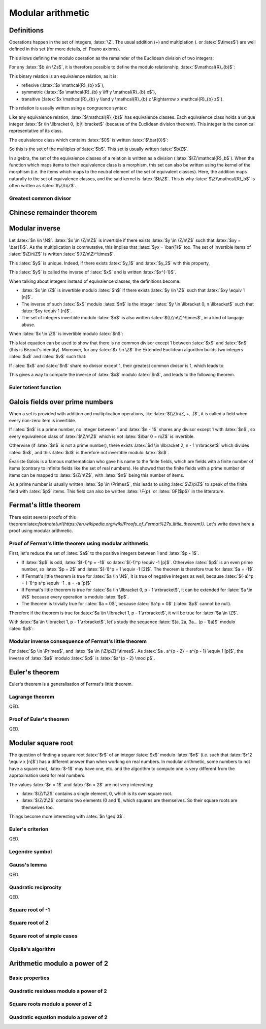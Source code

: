 Modular arithmetic
==================

.. role:: latex(raw)
     :format: latex

Definitions
-----------

Operations happen in the set of integers, :latex:`\Z`.
The usual addition (+) and multiplation (. or :latex:`$\times$`) are well defined in this set (for more details, cf. Peano axioms).

.. raw:: latex

    \begin{theorem}[Euclidean division]
      \begin{equation}
        \forall a \in \Z, \forall b \in \Zs, \exists! (q, r) \in \Z^2, \\
        \left\{
          \begin{array}{c}
            0 \leq r < |b| \\
            a = bq + r
          \end{array}
        \right.
      \end{equation}
      $q$ is the quotient of the division of $a$ by $b$ and $r$ the remainder.
    \end{theorem}

This allows defining the modulo operation as the remainder of the Euclidean division of two integers:

.. raw:: latex

    \begin{equation}
        a \mod b := r
    \end{equation}

For any :latex:`$b \in \Zs$`, it is therefore possible to define the modulo relationship, :latex:`$\mathcal{R}_{b}$`:

.. raw:: latex

    \begin{equation}
      \forall (x, y) \in \Z^2, x \mathcal{R}_{b} y \iff (x - y) \mod b = 0
    \end{equation}

This binary relation is an equivalence relation, as it is:

* reflexive (:latex:`$x \mathcal{R}_{b} x$`),
* symmetric (:latex:`$x \mathcal{R}_{b} y \iff y \mathcal{R}_{b} x$`),
* transitive (:latex:`$x \mathcal{R}_{b} y \land y \mathcal{R}_{b} z \Rightarrow x \mathcal{R}_{b} z$`).

This relation is usually written using a congruence syntax:

.. raw:: latex

    \begin{equation}
      x \mathcal{R}_{b} y \iff x \equiv y [b]
    \end{equation}

Like any equivalence relation, :latex:`$\mathcal{R}_{b}$` has equivalence classes.
Each equivalence class holds a unique integer :latex:`$r \in \llbracket 0, |b|\llbracket$` (because of the Euclidean division theorem).
This integer is the canonical representative of its class.

The equivalence class which contains :latex:`$0$` is written :latex:`$\bar{0}$`:

.. raw:: latex

    \begin{equation}
      \forall x \in \Z, x \in \bar{0} \iff x \mod b = 0
    \end{equation}

So this is the set of the multiples of :latex:`$b$`.
This set is usually written :latex:`$b\Z$`.

In algebra, the set of the equivalence classes of a relation is written as a division (:latex:`$\Z/\mathcal{R}_b$`).
When the function which maps items to their equivalence class is a morphism, this set can also be written using the kernel of the morphism (i.e. the items which maps to the neutral element of the set of equivalent classes).
Here, the addition maps naturally to the set of equivalence classes, and the said kernel is :latex:`$b\Z$`.
This is why :latex:`$\Z/\mathcal{R}_b$` is often written as :latex:`$\Z/b\Z$`.

Greatest common divisor
~~~~~~~~~~~~~~~~~~~~~~~

.. raw:: latex

    \begin{definition}[Greatest common divisor]
      The greatest common divisor between two integers $a$ and $b$ which are not both zero is the greatest positive integer which divides both $a$ and $b$.
      It is written $\gcd(a, b)$.
    \end{definition}

    \begin{theorem}[Bézout's identity]
      For two integers $a$ and $b$ which are not both zero,
      \begin{displaymath}
        \exists x, y \in \Z, ax + by = \gcd(a, b)
      \end{displaymath}
    \end{theorem}

    The extended Euclidean algorithm is an algorithm which produces such $x$ and $y$.

    \begin{theorem}[Euclid's lemma]
      If $p$ is a prime number and $a$ and $b$ two integers,
      \begin{displaymath}
        p | ab \Leftrightarrow p | a \lor p | b
      \end{displaymath}
    \end{theorem}
    \begin{theorem}[Generalization of Euclid's lemma]
      If $n$, $a$ and $b$ are integers,
      \begin{displaymath}
        \gcd(n, a) = 1 \land n | ab \Rightarrow n | b
      \end{displaymath}
    \end{theorem}


Chinese remainder theorem
-------------------------

.. raw:: latex

    \begin{theorem}[Chinese remainder theorem]
      Let $(n_1, n_2..., n_k) \in \Ns^k$ be $k$ pairwise coprime numbers (i.e. $i \ne j \Rightarrow \gcd(n_i, n_j) = 1$) and $N$ the product of these numbers.
      Let $(\bar{a_1}..., \bar{a_k}) \in \Z/n_1\Z \times ... \times \Z/n_k\Z$.
      There is only one $x \in \llbracket 0, N - 1\rrbracket$ such that:
      \begin{equation}
        \forall i \in \llbracket 1, k\rrbracket, x \equiv a_i [n_i]
      \end{equation}
    \end{theorem}

    Proof of uniqueness: if $x$ and $y$ verify the equation, $(x - y)$ is a multiple of every $n_i$.
    As these numbers are pairwise coprime, $(x-y)$ is a multiple of their product, $N$, so $x = y$.

    Proof of existence:

    As $n_1$ and $n_2$ are coprime, Bézout's identity (and the Extended Euclidean algorithm) gives two integers $u_1$ and $u_2$ such that:
    \begin{equation}
      u_1 n_1 + u_2 n_2 = 1
    \end{equation}

    Let $x_{12} = a_1 u_2 n_2 + a_2 u_1 n_1$.
    \begin{eqnarray}
      x_{12} = a_1 (1 - u_1 n_1) + a_2 u_1 n_1 \equiv a_1 [n_1] \\
      x_{12} = a_1 u_2 n_2 + a_2 (1 - u_2 n_2) \equiv a_2 [n_2]
    \end{eqnarray}

    If $k = 2$, this ends the proof. Otherwise, it is possible to replace $(n_1, a_1)$ and $(n_2, a_2)$ with $(n_1 n_2, x_{12})$, decrease $k$ by 1 and iterate until $k$ equals 2.

    \begin{theorem}[Mapping of the Chinese remainder theorem]
      \label{theorem-mapping-of-chinese-remainder}
      Let $(n_1, n_2..., n_k) \in \Ns^k$ be $k$ pairwise coprime numbers and $N$ the product of these numbers.
      The following function exists and is an isomorphism for the addition and the multiplication:
      \begin{equation}
        \begin{array}{rcl}
          \Z/N\Z &\rightarrow& \Z/n_1\Z \times \Z/n_2\Z \times ... \times \Z/n_k\Z \\
          \bar{x} &\mapsto& \left(\overline{x \mod n_1}, \overline{x \mod n_2}..., \overline{x \mod n_k}\right)
        \end{array}
      \end{equation}
    \end{theorem}


Modular inverse
---------------

Let :latex:`$n \in \N$`.
:latex:`$x \in \Z/n\Z$` is invertible if there exists :latex:`$y \in \Z/n\Z$` such that :latex:`$xy = \bar{1}$`.
As the multiplication is commutative, this implies that :latex:`$yx = \bar{1}$` too.
The set of invertible items of :latex:`$\Z/n\Z$` is written :latex:`$(\Z/n\Z)^\times$`.

This :latex:`$y$` is unique. Indeed, if there exists :latex:`$y_1$` and :latex:`$y_2$` with this property,

.. raw:: latex

    \begin{equation}
      y_1 = y_1 . 1 = y_1 x y_2 = 1 . y_2 = y_2
    \end{equation}

This :latex:`$y$` is called the inverse of :latex:`$x$` and is written :latex:`$x^{-1}$`.

When talking about integers instead of equivalence classes, the definitions become:

* :latex:`$x \in \Z$` is invertible modulo :latex:`$n$` if there exists :latex:`$y \in \Z$` such that :latex:`$xy \equiv 1 [n]$`.
* The inverse of such :latex:`$x$` modulo :latex:`$n$` is the integer :latex:`$y \in \llbracket 0, n \llbracket$` such that :latex:`$xy \equiv 1 [n]$`.
* The set of integers invertible modulo :latex:`$n$` is also written :latex:`$(\Z/n\Z)^\times$`, in a kind of langage abuse.

When :latex:`$x \in \Z$` is invertible modulo :latex:`$n$`:

.. raw:: latex

    \begin{eqnarray}
      \exists (y, q) \in \Z^2, xy = qn + 1 \\
      \exists (u, v) \in \Z^2, ux + vn = 1
    \end{eqnarray}

This last equation can be used to show that there is no common divisor except 1 between :latex:`$x$` and :latex:`$n$` (this is Bézout's identity).
Moreover, for any :latex:`$x \in \Z$` the Extended Euclidean algorithm builds two integers :latex:`$u$` and :latex:`$v$` such that:

.. raw:: latex

    \begin{equation}
      ux + vn = \gcd(x, n)
    \end{equation}

If :latex:`$x$` and :latex:`$n$` share no divisor except 1, their greatest common divisor is 1, which leads to:

.. raw:: latex

    \begin{eqnarray}
      ux + vn = 1 \\
      ux \equiv 1 [n]
    \end{eqnarray}

This gives a way to compute the inverse of :latex:`$x$` modulo :latex:`$n$`, and leads to the following theorem.

.. raw:: latex

    \begin{theorem}[Modular inverse]
      \label{theorem-modular-inverse}
      \begin{equation}
        \forall n \in \N,
        \forall x \in \Z,
        x \in (\Z/n\Z)^\times \iff \gcd(x, n) = 1
      \end{equation}
    \end{theorem}

Euler totient function
~~~~~~~~~~~~~~~~~~~~~~

.. raw:: latex

    \begin{definition}[Euler totient function]
      For $n \in \Ns$, the Euler totient function of $n$, $\phi(n)$, is the number of integers in $\llbracket 1, n \llbracket$ which are relatively prime to $n$:
      \begin{equation}
        \begin{array}{rcl}
          \phi : \Ns &\rightarrow& \Ns \\
          n &\mapsto& \left|\left\{x \in \llbracket 1, n \llbracket, \gcd(x, n) = 1 \right\}\right|
        \end{array}
      \end{equation}
    \end{definition}

    Using theorem \ref{theorem-modular-inverse}, it is straightforward to link this function with the set of inverses modulo $n$.

    \begin{theorem}[Alternative definition of Euler totient function]
      \begin{equation}
        \forall n \in \Ns, \phi(n) = \left| (\Z/n\Z)^\times \right|
      \end{equation}
    \end{theorem}

    Here are some properties of this function:

    \begin{equation}
      \phi(1) = 1
    \end{equation}

    If $p$ is a prime number, every integer between 1 and $p-1$ is relatively prime to $p$, so:
    \begin{equation}
      \forall p \in \Primes, \phi(p) = p - 1
    \end{equation}

    Moreover for $k \geq 2$, if $x \in \Ns$ is not relatively prime to $p^k$, $\gcd(x, p^k) \neq 1$ and a divisor of $p^k$ divides $x$.
    As every divisor of $p^k$ is a multiple of $p$, $x$ is also a multiple.
    Reciprocally every multiple of $p$ cannot be relatively prime to $p^k$.
    So the number of integers between 1 and $p^k - 1$ which are relatively prime to $p^k$ is:
    \begin{equation}
      \forall p \in \Primes, \forall k \in \Ns, \phi(p^k) = p^k - p^{k-1} = p^{k-1}(p - 1) = p^k\left(1 - \frac{1}{p}\right)
    \end{equation}

    If $m$ and $n$ are relatively primes one to each other, the Chinese remainder theorem (theorem \ref{theorem-mapping-of-chinese-remainder}) helps defining an isomorphism between $\Z/mn\Z$ and $\Z/m\Z \times \Z/n\Z$ relativelity to the multiplication.
    This morphism can be restricted to an isomorphism between $(\Z/mn\Z)^\times$ and $(\Z/m\Z)^\times \times (\Z/n\Z)^\times$.
    The existence of this isomorphism leads to the following proposition:
    \begin{equation}
      \forall m, n \in \Ns^2, \gcd(m, n) = 1 \Rightarrow \phi(mn) = \phi(m)\phi(n)
    \end{equation}


Galois fields over prime numbers
--------------------------------

When a set is provided with addition and multiplication operations, like :latex:`$(\Z/n\Z, +, .)$`, it is called a field when every non-zero item is invertible.

If :latex:`$n$` is a prime number, no integer between 1 and :latex:`$n - 1$` shares any divisor except 1 with :latex:`$n$`, so every equivalence class of :latex:`$\Z/n\Z$` which is not :latex:`$\bar 0 = n\Z$` is invertible.

Otherwise (if :latex:`$n$` is not a prime number), there exists :latex:`$d \in \llbracket 2, n - 1 \rrbracket$` which divides :latex:`$n$`, and this :latex:`$d$` is therefore not invertible modulo :latex:`$n$`.

.. raw:: latex

    \begin{theorem}[Finite fields $\Z/n\Z$]
      For $n \in \N$, $(\Z/n\Z, +, .)$ is a finite field if and only if $n$ is a prime number.
    \end{theorem}


Évariste Galois is a famous mathematician who gave his name to the finite fields, which are fields with a finite number of items (contrary to infinite fields like the set of real numbers).
He showed that the finite fields with a prime number of items can be mapped to :latex:`$\Z/n\Z$`, with :latex:`$n$` being this number of items.

As a prime number is usually written :latex:`$p \in \Primes$`, this leads to using :latex:`$\Z/p\Z$` to speak of the finite field with :latex:`$p$` items.
This field can also be written :latex:`\F{p}` or :latex:`GF($p$)` in the litterature.


Fermat's little theorem
-----------------------

.. raw:: latex

    \begin{theorem}[Fermat's little theorem]
      With $p$ a prime number,
      \begin{equation}
        \forall a \in \Z, a^p \equiv a [p]
      \end{equation}
    \end{theorem}

There exist several proofs of this theorem:latex:`\footnote{\url{https://en.wikipedia.org/wiki/Proofs_of_Fermat\%27s_little_theorem}}`.
Let's write down here a proof using modular arithmetic.

Proof of Fermat's little theorem using modular arithmetic
~~~~~~~~~~~~~~~~~~~~~~~~~~~~~~~~~~~~~~~~~~~~~~~~~~~~~~~~~

First, let's reduce the set of :latex:`$a$` to the positive integers between 1 and :latex:`$p - 1$`.

* If :latex:`$p$` is odd, :latex:`$(-1)^p = -1$` so :latex:`$(-1)^p \equiv -1 [p]$`. Otherwise :latex:`$p$` is an even prime number, so :latex:`$p = 2$` and :latex:`$(-1)^p = 1 \equiv -1 [2]$`. The theorem is therefore true for :latex:`$a = -1$`.
* If Fermat's little theorem is true for :latex:`$a \in \N$`, it is true of negative integers as well, because :latex:`$(-a)^p = (-1)^p a^p \equiv -1 . a = -a [p]$`
* If Fermat's little theorem is true for :latex:`$a \in \llbracket 0, p - 1 \rrbracket$`, it can be extended for :latex:`$a \in \N$` because every operation is modulo :latex:`$p$`.
* The theorem is trivially true for :latex:`$a = 0$`, because :latex:`$a^p = 0$` (:latex:`$p$` cannot be null).

Therefore if the theorem is true for :latex:`$a \in \llbracket 1, p - 1 \rrbracket$`, it will be true for :latex:`$a \in \Z$`.

With :latex:`$a \in \llbracket 1, p - 1 \rrbracket$`, let's study the sequence :latex:`$(a, 2a, 3a... (p - 1)a)$` modulo :latex:`$p$`:

.. raw:: latex

    \begin{equation}
      \forall i \in \N, u_i := i a \mod p
    \end{equation}

    As $a$ is invertible modulo $p$,

    \begin{equation}
      \forall i \in \N, u_i = 0 \iff ia = 0 \mod p \iff i = 0 \mod p \\
    \end{equation}
    \begin{equation}
      \forall i \in \llbracket 1, p - 1 \rrbracket, u_i \ne 0
    \end{equation}

    Moreover, for $(i, j) \in \N^2$ such that $1 \leq i < j \leq p - 1$,

    \begin{equation}
      u_j - u_i = ja - ia = (j - i)a \equiv u_{j-i} [p]
    \end{equation}

    If $u_j = u_i$, $u_{j-i} \equiv 0 [p]$ so $u_{j-i} = 0$ because $u_{j-i} \in \llbracket 0, p \llbracket$.
    This is incompatible with $1 \leq j - i \leq p - 1$.

    Therefore $u_j \neq u_i$.

    This shows that every item in the sequence $(u_1, u_2..., u_{p-1})$ is unique and in $\llbracket 1, p - 1 \rrbracket$.
    So the products of all the items of the sequence is equals to the product of all integers between 1 and $p - 1$:

    \begin{eqnarray}
      \prod_{i=1}^{p-1} u_i &=& \prod_{i=1}^{p-1} i \\
      \prod_{i=1}^{p-1} ((ia) \mod p) &=& \prod_{i=1}^{p-1} i \\
      \prod_{i=1}^{p-1} ((ia) \mod p) &\equiv& \prod_{i=1}^{p-1} i [p] \\
      \left(\prod_{i=1}^{p-1} i\right)\left(\prod_{i=1}^{p-1} a\right) &\equiv& \prod_{i=1}^{p-1} i [p]
    \end{eqnarray}

    As every integer from 1 to $p - 1$ is invertible,

    \begin{eqnarray}
      a^{p - 1} &\equiv& 1 [p] \\
      a^p &\equiv& a [p]
    \end{eqnarray}

Modular inverse consequence of Fermat's little theorem
~~~~~~~~~~~~~~~~~~~~~~~~~~~~~~~~~~~~~~~~~~~~~~~~~~~~~~

For :latex:`$p \in \Primes$`, and :latex:`$a \in (\Z/p\Z)^\times$`.
As :latex:`$a . a^{p - 2} = a^{p - 1} \equiv 1 [p]$`, the inverse of :latex:`$a$` modulo :latex:`$p$` is :latex:`$a^{p - 2} \mod p$`.

Euler's theorem
---------------

Euler's theorem is a generalisation of Fermat's little theorem.

.. raw:: latex

    \begin{theorem}[Euler's theorem]
      \begin{equation}
        \forall n \in \Ns, \forall a \in \Z, \gcd(a, n) = 1 \Rightarrow a^{\phi(n)} \equiv 1 [n]
      \end{equation}
    \end{theorem}

    This theorem can be proven using Lagrange theorem on the group $\left((\Z/n\Z)^\times, \times\right)$.

Lagrange theorem
~~~~~~~~~~~~~~~~

.. raw:: latex

    \begin{theorem}[Lagrange theorem]
      For any finite group $G$, the number of elements (i.e. the order) of every subgroup $H$ of $G$ divides the number of elements of $G$.
    \end{theorem}

    Proof of Lagrange theorem:

    Let $H$ be a subgroup of $G$.
    Let $\mathcal{R}_H$ be the relation defined by:
    \begin{eqnarray}
      \forall (x, y) \in G^2, x \mathcal{R}_H y &\iff& \exists h \in H, x = yh \\
      &\iff& y^{-1} x \in H
    \end{eqnarray}
    This defines an equivalence relation and its equivalence classes are the "cosets" of $H$.
    With $a \in G$,
    \begin{eqnarray}
      \forall x \in G, x \in \bar{a} &\iff& x \mathcal{R}_H a \\
      &\iff& \exists h \in H, x = ah \\
      &\iff& x \in aH
    \end{eqnarray}
    Hence the equivalence class of $a \in G$ is $aH$.

    With $(a, b) \in G^2$, the function $x \mapsto ba^{-1}x$ maps any element from $aH$ to $bH$, and $x \mapsto ab^{-1}x$ is its reciproqual.
    This is therefore a bijection between two finite sets (because $G$ is finite), so all equivalence classes share the same number of elements ($|aH| = |bH|$).
    The equivalence classes form a partition of $G$.
    With $[G:H]$ being the number of equivalence classes, this partition leads to:
    \begin{eqnarray}
      |G| = [G:H] |H| \\
      |H| \text{ divides } |G|
    \end{eqnarray}

QED.

Proof of Euler's theorem
~~~~~~~~~~~~~~~~~~~~~~~~

.. raw:: latex

    In order to prove Euler's theorem, let's apply it to $G = (\Z/n\Z)^\times$ and $H = {a^i, i \in \N}$ with $a \in \Z$ such that $\gcd(a, n) = 1$.
    $(H, \times)$ is a subgroup of $G$ ($H$ is the orbit of $a$) and is finite.
    Therefore there exists $(i, j) \in \N^2$ such that $i < j$ and $a^i \equiv a^j [n]$.
    As $a$ is invertible modulo $n$, $a^{j-i} \equiv 1 [n]$, with $j - i > 0$.
    This allows to define the order of $a$ in $(\Z/n\Z)^\times$:
    \begin{equation}
      \ord_n(a) := \min\left(i \in \Ns, a^i \equiv 1 [n]\right)
    \end{equation}

    Every number from $(1, a, a^2, a^3..., a^{\ord_n(a) - 1})$ is different modulo n, because if $a^i \equiv a^j [n]$ with $0 \leq i < j < \ord_n(a)$, $a^{j-i} \equiv 1 [n]$ with $j-i < \ord_n(a)$.
    Moreover $H = \{1, a, a^2, a^3..., a^{\ord_n(a) - 1}\}$ because it \emph{loops} at the order of $a$.
    Therefore:
    \begin{equation}
      |H| = \ord_n(a)
    \end{equation}
    \begin{equation}
      \ord_n(a) \text{ divides } |G| = |(\Z/n\Z)^\times| = \phi(n)
    \end{equation}
    Let $m \in \Z$ such that $\phi(n) = m . \ord_n(a)$.
    \begin{equation}
      a^{\phi(n)} = a^{m.\ord_n(a)} = \left(a^{\ord_n(a)}\right)^m \equiv 1^m = 1 [n]
    \end{equation}

QED.


Modular square root
-------------------

The question of finding a square root :latex:`$r$` of an integer :latex:`$x$` modulo :latex:`$n$` (i.e. such that :latex:`$r^2 \equiv x [n]$`) has a different answer than when working on real numbers.
In modular arithmetic, some numbers to not have a square root, :latex:`$-1$` may have one, etc. and the algorithm to compute one is very different from the approximation used for real numbers.

The values :latex:`$n = 1$` and :latex:`$n = 2$` are not very interesting:

* :latex:`$\Z/1\Z$` contains a single element, 0, which is its own square root.
* :latex:`$\Z/2\Z$` contains two elements (0 and 1), which squares are themselves. So their square roots are themselves too.

Things become more interesting with :latex:`$n \geq 3$`.

Euler's criterion
~~~~~~~~~~~~~~~~~

.. raw:: latex

    A number is a quadratic residue if it is the square of an integer.

    \begin{theorem}[Euler's criterion]
      With $p$ an odd prime number and $a \in \Z$ coprime to $p$ (i.e. $a \mod p \neq 0$),
      \begin{equation}
        a^\frac{p-1}{2} \equiv \left\{\begin{array}{rl}
          1 [p] & \text{if $a$ is a quadratic residue modulo $p$} \\
          -1 [p] & \text{if $a$ is not a quadratic residue modulo $p$}
        \end{array}\right.
      \end{equation}
    \end{theorem}

    Here is a proof.

    First, according to Fermat's little theorem,
    \begin{eqnarray}
      a^{p-1} &\equiv& 1 [p] \\
      \left(a^\frac{p-1}{2}\right)^2 &\equiv& 1 [p]
    \end{eqnarray}

    Therefore $a^\frac{p-1}{2}$ is a root of $X^2 - 1 = (X - 1)(X + 1)$ in the finitie field $\F{p}$, which leads to $a^\frac{p-1}{2} \equiv \pm 1 [p]$.
    (This comes from the fact that $xy = 0 \Rightarrow x = 0 \lor y = 0$ in a field because every non-null element is invertible.)

    By grouping the numbers in $\llbracket 1, p - 1 \rrbracket$ by pairs $(x, p-x)$ with $x$ being odd, each pair matches a unique quadratic residue (because $(p-x)^2 \equiv x^2 [p]$) and every matched residue is distinct (because $X^2 - x^2$ has at most two roots).
    Therefore there are at least $\frac{p-1}{2}$ quadratic residues.

    If $a$ is a quadratic residue modulo $p$, let $x$ be a square root of $a$.
    Then $x \mod p$ cannot be zero so Fermat's little theorem and the fact that $p$ is odd give:
    \begin{equation}
      1 \equiv x^{p - 1} \equiv x^{2\frac{p-1}{2}} = \left(x^2\right)^{\frac{p-1}{2}} \equiv a^{\frac{p-1}{2}} [p]
    \end{equation}

    Therefore the polynomial $X^\frac{p-1}{2} - 1$ has at least $\frac{p-1}{2}$ roots (the quadratic residues).
    As it cannot have more roots (according to Lagrange theorem on polynomials), the quadratic nonresidues are not root of this polynomial.
    If $a$ is not a quadratic-residue, $a^\frac{p-1}{2} \equiv \pm 1 [p]$ and it is not a root of $X^\frac{p-1}{2} - 1$ so $a^\frac{p-1}{2} \equiv -1 [p]$.

QED.

Legendre symbol
~~~~~~~~~~~~~~~

.. raw:: latex

    \begin{definition}[Legendre symbol]
      For $p \in \Primes$, $p \leq 3$ and for $a \in \Z$, the Legendre symbol of $a$ and $p$ is:
      \begin{equation}
        \left(\frac{a}{p}\right) = \left\{\begin{array}{rl}
          1 & \text{if $a$ is a quadratic residue modulo $p$ and $a \not\equiv 0 [p]$} \\
          -1 & \text{if $a$ is not a quadratic residue modulo $p$} \\
          0 & \text{if $p$ divides $a$}
        \end{array}\right.
      \end{equation}
    \end{definition}

    Using Euler's criterion it is possible to define a constructive definition of the Legendre symbol.

    \begin{theorem}[Legendre symbol with Euler's criterion]
      \label{theorem-legendre-symbol-euler-criterion}
      With $p$ an odd prime number and $a \in \Z$,
      \begin{equation}
        \left(\frac{a}{p}\right) \equiv a^\frac{p-1}{2} [p]
      \end{equation}
    \end{theorem}

    This definition leads to the multiplicative property of the Legendre symbol.
    \begin{equation}
      \forall (a, b) \in \Z^2, \left(\frac{ab}{p}\right) = \left(\frac{a}{p}\right)\left(\frac{b}{p}\right)
    \end{equation}

Gauss's lemma
~~~~~~~~~~~~~

.. raw:: latex

    \begin{theorem}[Gauss's lemma]
      With $p$ an odd prime number and $a \in \Z$ coprime to $p$,
      let $S = \left\{a, 2a..., \frac{p-1}{2}a\right\}$.
      Each integer of $S$ can be reduced modulo $p$ in interval $\left\llbracket-\frac{p-1}{2},\frac{p-1}{2}\right\rrbracket$.
      Let $S'$ be the resulting set on reduced integers and $n$ the number of negative numbers in $S'$.
      \begin{equation}
        \left(\frac{a}{p}\right) = (-1)^n
      \end{equation}
    \end{theorem}

    Proof:
    \begin{equation}
      \left\llbracket-\frac{p-1}{2},\frac{p-1}{2}\right\rrbracket = \left\{0, -1, 1, -2, 2..., -\frac{p-1}{2}, \frac{p-1}{2}\right\}
    \end{equation}

    If $0 \in S'$, there is $ka \in S$ such that $ka \equiv 0 [p]$.
    As $\gcd(a, p) = 1$, $k \equiv 0 [p]$, which is impossible.

    If there exists $x \in S'$ such that $-x \in S'$, there exist $k, l$ such that
    \begin{eqnarray}
      1 \le k \le \frac{p-1}{2} \\
      1 \le l \le \frac{p-1}{2} \\
      ka \equiv x [p] \\
      la \equiv -x [p]
    \end{eqnarray}
    Therefore
    \begin{eqnarray}
      2 \le k + l \le p - 1 \\
      (k + l)a \equiv 0 [p]
    \end{eqnarray}
    This is impossible.

    Similarly, every element in $S'$ is distinct.
    As $S'$ contains $\frac{p-1}{2}$ elements, it can be rewritten as $\left\{\epsilon_1.1, \epsilon_2.2..., \epsilon_{\frac{p-1}{2}}\frac{p-1}{2}\right\}$, with $\epsilon_k \in \{-1, 1\}$.

    The number of negative numbers in $S'$ is the number of negative $\epsilon_k$.
    Therefore
    \begin{equation}
      (-1)^n = \prod_{k=1}^{\frac{p-1}{2}}\epsilon_k
    \end{equation}

    The product of items of $S$ modulo $p$ can be computed using two ways:
    \begin{eqnarray}
      \prod_{s \in S} s \equiv \prod_{s \in S'}s [p] \\
      \frac{p-1}{2}! a^\frac{p-1}{2} \equiv \frac{p-1}{2}!\prod_{k=1}^{\frac{p-1}{2}}\epsilon_k [p] \\
      \left(\frac{a}{p}\right) = (-1)^n
    \end{eqnarray}

QED.

Quadratic reciprocity
~~~~~~~~~~~~~~~~~~~~~

.. raw:: latex

    \begin{theorem}[Law of quadratic reciprocity]
      With $p$ and $q$ two distinct odd prime numbers
      \begin{equation}
        \left(\frac{p}{q}\right)\left(\frac{q}{p}\right) = (-1)^{\frac{p-1}{2}\frac{q-1}{2}}
      \end{equation}
    \end{theorem}

    Proof:
    Let's study the isomorphism from the Chinese Remainder Theorem (theorem \ref{theorem-mapping-of-chinese-remainder}):
    \begin{equation}
      \begin{array}{rccl}
        f :& (\Z/pq\Z)^\times &\rightarrow& (\Z/p\Z)^\times \times (\Z/q\Z)^\times \\
        &\bar{x} &\mapsto& \left(\overline{x \mod p}, \overline{x \mod q}\right)
      \end{array}
    \end{equation}

    Let split each set into halves according to sign (when mapping items of $\Z/n\Z$ in $\left\llbracket -\frac{n-1}{2},\frac{n-1}{2}\right\rrbracket$).

    Let $U = \{f(1), f(-1)\} = \{(1, 1), (-1, -1)\} \in (\Z/p\Z)^\times \times (\Z/q\Z)^\times$.
    $(U, .)$ is a subgroup of $(\Z/p\Z)^\times \times (\Z/q\Z)^\times$.
    The product of elements of $E = (\Z/p\Z)^\times \times (\Z/q\Z)^\times /U$ can be computed in several ways.

    First, $E = \left\{\left(\overline{x \mod p}, \overline{x \mod q}\right) U, 1 \le x \le \frac{pq - 1}{2} \land \gcd(x, pq) = 1\right\}$.
    The $x$ which appear can be enumerated by skipping the multiples of $p$ and $q$ until $\frac{pq - 1}{2}$.
    \begin{eqnarray}
      \prod_{x=1,\gcd(x, pq) = 1}^{\frac{pq - 1}{2}} x &\equiv& \frac{\frac{pq - 1}{2}!}{\left(p . 2p ... \frac{q-1}{2}p\right)\left(q . 2q ... \frac{p-1}{2}q\right)} [p] \\
      &\equiv& \frac{\left(1.2..(p-1)\right)\left((p+1)...(2p-1)\right)...\left(...(\frac{q-1}{2}p+\frac{p-1}{2})\right)}{q . 2q ... \frac{p-1}{2}q} [p] \\
      &\equiv& \frac{\left(1.2..(p-1)\right)\left(1...(p-1)\right)...\left(1...(p-1)\right)\left(1...\frac{p-1}{2}\right)}{\frac{p-1}{2}!q^\frac{p-1}{2}} [p] \\
      &\equiv& \frac{(p-1)!^\frac{q-1}{2}}{q^\frac{p-1}{2}} [p]
    \end{eqnarray}
    As $q^\frac{p-1}{2} \equiv \left(\frac{q}{p}\right) [p]$, and its value is $\pm 1$,
    \begin{equation}
      \prod_{x=1,\gcd(x, pq) = 1}^{\frac{pq - 1}{2}} x \equiv (p-1)!^\frac{q-1}{2}\left(\frac{q}{p}\right) [p]
    \end{equation}
    Therefore,
    \begin{equation}
      \prod_{e \in E} e = \left((p-1)!^\frac{q-1}{2}\left(\frac{q}{p}\right), (q-1)!^\frac{p-1}{2}\left(\frac{p}{q}\right)\right)U
    \end{equation}

    Second, $E$ can also be splitted as $(\Z/p\Z)^\times \times \left\llbracket 1, \frac{q-1}{2}\right\rrbracket$:
    \begin{equation}
      \prod_{e \in E} e = \left((p-1)!^\frac{q-1}{2}, \left(\frac{q-1}{2}\right)!^{p-1}\right) U
    \end{equation}

    The last factor can be rewritten:
    \begin{eqnarray}
      \left(\frac{q-1}{2}\right)! &\equiv& \prod_{x=1}^{\frac{q-1}{2}} x [q] \\
      &\equiv& \prod_{x=1}^{\frac{q-1}{2}} \left(-(q - x)\right) [q] \\
      &\equiv& (-1)^\frac{q-1}{2} \prod_{x=\frac{q+1}{2}}^{q-1} x [q] \\
      \left(\frac{q-1}{2}\right)!\left(\frac{q-1}{2}\right)! &\equiv& (-1)^\frac{q-1}{2} \prod_{x=1}^{q-1} x [q] \\
      \left(\frac{q-1}{2}\right)!^2 &\equiv& (-1)^\frac{q-1}{2} (q-1)! [q] \\
      \left(\frac{q-1}{2}\right)!^{p-1} &\equiv& (-1)^{\frac{p-1}{2}\frac{q-1}{2}} (q-1)!^\frac{p-1}{2} [q]
    \end{eqnarray}
    Therefore
    \begin{equation}
      \prod_{e \in E} e = \left((p-1)!^\frac{q-1}{2}, (-1)^{\frac{p-1}{2}\frac{q-1}{2}} (q-1)!^\frac{p-1}{2}\right) U
    \end{equation}

    Combining these two ways leads to:
    \begin{equation}
      \left((p-1)!^\frac{q-1}{2}\left(\frac{q}{p}\right), (q-1)!^\frac{p-1}{2}\left(\frac{p}{q}\right)\right)U = \left((p-1)!^\frac{q-1}{2}, (-1)^{\frac{p-1}{2}\frac{q-1}{2}} (q-1)!^\frac{p-1}{2}\right) U
    \end{equation}
    \begin{equation}
      \left(\frac{p}{q}\right)\left(\frac{q}{p}\right) = (-1)^{\frac{p-1}{2}\frac{q-1}{2}}
    \end{equation}

QED.

Square root of -1
~~~~~~~~~~~~~~~~~

.. raw:: latex

    Let $p$ be an odd prime.
    $-1$ is a quadratic residue modulo $p$ iff $\left(\frac{-1}{p}\right) = 1$.
    Using the definition of the Legendre symbol (theorem \ref{theorem-legendre-symbol-euler-criterion}),
    \begin{equation}
      \left(\frac{-1}{p}\right) \equiv (-1)^\frac{p-1}{2} [p]
    \end{equation}

    If $p \equiv 3 [4]$, $\frac{p-1}{2}$ is odd so $(-1)^\frac{p-1}{2} = -1$ and $-1$ is a quadratic nonresidue.
    Otherwise, $p \equiv 1 [4]$ because $p$ is odd and $-1$ is a quadratic residue.
    In such a case, the square root of $-1$ can be computed using any non-quadratic residue $x$:
    \begin{equation}
      -1 = \left(\frac{x}{p}\right) \equiv x^\frac{p-1}{2} = x^{2\frac{p-1}{4}} = (x^\frac{p-1}{4})^2 [p]
    \end{equation}

    \begin{theorem}[Square root of $-1$]
      With $p \in \Primes$,
      \begin{itemize}
        \item If $p \equiv 0 [2]$, $p = 2$ and $-1 \equiv 1 [p]$ is a quadratic residue with one square root, itself.
        \item If $p \equiv 3 [4]$, $-1$ is a quadratic nonresidue modulo $p$.
        \item If $p \equiv 1 [4]$, $-1$ is a quadratic residue and its square roots are $\pm x^\frac{p-1}{4} \mod p$, with $x$ being any quadratic nonresidue modulo $p$.
      \end{itemize}
    \end{theorem}

Square root of 2
~~~~~~~~~~~~~~~~

.. raw:: latex

    Let $p$ be an odd prime.
    2 is a quadratic residue modulo $p$ iff $\left(\frac{2}{p}\right) = 1$.

    Let's compute the Legendre symbol using Gauss's lemma.
    Let $S = {2, 4, 6..., p-1}$ and $S'$ the set of these integers reduced modulo $p$ in $\left\llbracket-\frac{p-1}{2},\frac{p-1}{2}\right\rrbracket$.
    Let $n$ the number of negative integers in $S'$.
    Gauss's lemma states that:
    \begin{equation}
      \left(\frac{2}{p}\right) = (-1)^n
    \end{equation}

    \begin{eqnarray}
      n &=& \left|\left\{ s \in S', s < 0 \right\}\right| \\
      &=& \left|\left\{ k \in \llbracket 1, \frac{p-1}{2} \rrbracket, \frac{p+1}{2} \le 2k \mod p \le p - 1 \right\}\right| \\
      &=& \left|\left\llbracket \left\lceil\frac{p+1}{4}\right\rceil, \frac{p-1}{2} \right\rrbracket\right|
    \end{eqnarray}

    The value of $(-1)^n$ depends on the value of $p \mod 8$.
    Let $2r+1 = p \mod 8$ and $a$ the quotient of the division of $p$ by 8: $p = 8a + 2r + 1$.

    \begin{eqnarray}
      n &=& \left|\left\llbracket \left\lceil 2a + \frac{r+1}{2}\right\rceil, 4a + r \right\rrbracket\right| \\
      &=& 4a + r + 1 - \left\lceil 2a + \frac{r+1}{2} \right\rceil \\
      &\equiv& r + 1 - \left\lceil \frac{r+1}{2} \right\rceil [2] \\
      &\equiv& \left\{\begin{array}{l}
          0 [2] \text{ if }r \equiv 0 [4] \\
          1 [2] \text{ if }r \equiv 1 [4] \\
          1 [2] \text{ if }r \equiv 2 [4] \\
          0 [2] \text{ if }r \equiv 3 [4] \\
        \end{array}\right.
    \end{eqnarray}

    Therefore:
    \begin{equation}
      \left(\frac{2}{p}\right) = (-1)^n = \left\{\begin{array}{rl}
          1 &\text{ if }p \equiv 1 [8] \\
          -1 &\text{ if }p \equiv 3 [8] \\
          -1 &\text{ if }p \equiv 5 [8] \\
          1 &\text{ if }p \equiv 7 [8] \\
        \end{array}\right.
    \end{equation}

    \begin{theorem}[Square root of $-1$]
      With $p \in \Primes$,
      \begin{itemize}
        \item If $p \equiv 0 [2]$, $p = 2$ and $2 \equiv 0 [p]$ is a quadratic residue with one square root, itself.
        \item If $p \equiv 3 [8]$ or $p \equiv 5 [8]$, $2$ is a quadratic nonresidue modulo $p$.
        \item If $p \equiv 1 [8]$ or $p \equiv 7 [8]$, $2$ is a quadratic residue modulo $p$.
      \end{itemize}
    \end{theorem}

Square root of simple cases
~~~~~~~~~~~~~~~~~~~~~~~~~~~

.. raw:: latex

    If $p \equiv 3 [4]$,
    \begin{eqnarray}
      \forall x \in (\Z/p\Z)^\times, \left(\frac{x}{p}\right) = 1 & \iff & x^\frac{p-1}{2} \equiv 1 [p] \\
      &\iff& x^{\frac{p-1}{2} + 1} \equiv x [p] \\
      &\iff& x^{\frac{p+1}{4} . 2} \equiv x [p] \\
      &\iff& \left(x^\frac{p+1}{4}\right)^2 \equiv x [p]
    \end{eqnarray}

    If $x$ is a quadratic residue modulo $p$, $x^\frac{p+1}{4}$ is a square root of $x$.

    If $p \equiv 5 [8]$, $-1$ is a residue modulo $p$ and $2$ is not.
    Let's define a square root of $-1$:
    \begin{equation}
      i := 2^\frac{p-1}{4} \mod p
    \end{equation}
    For $x \in (\Z/p\Z)^\times$,
    \begin{eqnarray}
      \left(\frac{x}{p}\right) = 1 & \iff & x^\frac{p-1}{2} \equiv 1 [p] \\
      &\iff& \left(x^\frac{p-1}{4}\right)^2 \equiv 1 [p] \\
      &\iff& x^\frac{p-1}{4} \equiv 1 [p] \lor x^\frac{p-1}{4} \equiv -1 [p] \\
      &\iff& x^\frac{p+3}{4} \equiv x [p] \lor -x^\frac{p+3}{4} \equiv x [p] \\
      &\iff& \left(x^\frac{p+3}{8}\right)^2 \equiv x [p] \lor \left(ix^\frac{p+3}{8}\right)^2 \equiv x [p]
    \end{eqnarray}

    If $x$ is a quadratic residue modulo $p$, either $x^\frac{p+3}{8}$ or $ix^\frac{p+3}{8}$ is a square root of $x$.

    If $p \equiv 1 [8]$, a more generic algorithm needs to be applied.

Cipolla's algorithm
~~~~~~~~~~~~~~~~~~~

.. raw:: latex

    Let $p$ be an odd prime and $x$ a non-null quadratic residue modulo $p$:
    \begin{equation}
      x^\frac{p - 1}{2} \equiv 1 [p]
    \end{equation}
    The aim of Cipolla's algorithm is to compute $r \in \Z$ such that $r^2 \equiv x [p]$.

    Let's find $a \in \llbracket 1, p - 1 \rrbracket$ such that $a^2 - x$ is a quadratic non-residue modulo $p$:
    \begin{equation}
      \left(a^2 - x\right)^\frac{p - 1}{2} \equiv -1 [p]
    \end{equation}
    This can be done in a random way because there are $\frac{p-1}{2}$ such numbers.

    Let $\F{p^2} = \F{p}[X]/(X^2 - a^2 + x)$ be a set where elements are represented by $x + y\sqrt{a^2 - x}$, with $(x, y) \in (\Z/p\Z)^2$.
    $(\F{p^2}, +, .)$ is a finite field.
    Therefore if $\pm r$ are the roots of $X^2 - x$ in $\Z/p\Z$, they are also the roots (and there are only these two ones) of this polynomial in $\F{p^2}$.

    It is possible to compute in $\F{p^2}$:
    \begin{equation}
      r := \left(a + \sqrt{a^2 - x}\right)^\frac{p+1}{2}
    \end{equation}

    Let's show that $r^2 = x$ in $\F{p^2}$.

    Let $\omega = \sqrt{a^2 - x} \in \F{p^2}$.
    \begin{equation}
      \omega^{p-1} = \left(\omega^2\right)^\frac{p-1}{2} = \left(a^2 - x\right)^\frac{p - 1}{2} = -1 \text{ in $\F{p^2}$}
    \end{equation}
    \begin{eqnarray}
      r^2 &=& \left(a + \omega\right)^{\frac{p+1}{2}.2} \\
      &=& (a + \omega)^{p+1} \\
      &=& (a + \omega)(a + \omega)^p \\
      &=& (a + \omega)(a^p + \omega^p) \text{ because $p = 0$ in $\F{p^2}$} \\
      &=& (a + \omega)(a - \omega) \text{ because $a^{p-1} = 1$ and $\omega^{p-1} = -1$} \\
      &=& a^2 - \omega^2 \\
      &=& a^2 - (a^2 - x) \\
      &=& x
    \end{eqnarray}

    As $\F{p^2}$ is a field, $X^2 - x$ only has two roots in it, which are therefore $\pm r$.
    This polynomial also has roots in $\Z/p\Z$ and any root in it has to be a root in $\F{p^2}$.
    This is why $r \in \Z/p\Z$.

    To conclude, this algorithm built a square root ($r$) of $x$ modulo $p$.


Arithmetic modulo a power of 2
-------------------------------

Basic properties
~~~~~~~~~~~~~~~~

.. raw:: latex

    When working with numbers on a computer, it is quite common to work modulo a power of 2, like $2^{16}$, $2^{32}$ or $2^{64}$.
    There are some interesting properties in such computations, that can be used in several algorithms.

    Let $N \in \Ns$ be the number of bits which is considered.
    The remaining of this part will focus on working in $\Z/2^N\Z$.
    \begin{itemize}
      \item If $N = 1$, $\Z/2\Z$ is a field containing to items, $\{0, 1\}$, and it is not much interesting.
      \item If $N = 2$, $\Z/4\Z$ is a ring that contains two invertible items, $1$ and $3 = -1$.
    \end{itemize}
    It becomes more generic when $N$ is larger, for example when $N \in \{16, 32, 64\}$.

    Let's begin with a theorem which comes from the fact that 2 is the only prime divisor of $2^N$.
    \begin{theorem}[invertible items modulo $2^N$]
      The set of the numbers invertible modulo $2^N$ is the set of odd numbers.
    \end{theorem}

    As there are $2^{N-1}$ odd numbers in $\Z/2^N\Z$, the Euler totient function on $2^N$ is:
    \begin{eqnarray}
      \phi(2^N) = 2^{N-1}
    \end{eqnarray}
    This can also be computed thanks to the formula $\phi(p^k) = p^k - p^{k-1} = p^{k-1}(p - 1)$.

    Then using Euler's theorem,
    \begin{theorem}[Euler's theorem in $\Z/2^N\Z$]
      \begin{eqnarray}
        \forall x \text{ odd number }, x^{2^{N-1}} \equiv 1 [2^N]
      \end{eqnarray}
    \end{theorem}

Quadratic residues modulo a power of 2
~~~~~~~~~~~~~~~~~~~~~~~~~~~~~~~~~~~~~~

.. raw:: latex

    When analyzing the squares, here is a formula which has some consequences, when $N \ge 2$:
    \begin{eqnarray}
      \forall r \in \Z, (2^{N-1} + r)^2 = 2^{2N-2} + 2^N r + r^2 \equiv r^2 [2^N]
    \end{eqnarray}
    This means that if $r$ is a square root of $a$ modulo $2^N$, $2^{N-1} + r$ is also a square root, and so is its opposites $2^N - (2^{N-1} + r) = 2^{N-1} - r$.
    Moreover when $a$ is odd, $r$ must be too, so $r$ cannot be $0$ nor $2^{N-1}$.
    Therefore an odd quadratic residue has at least 4 roots modulo $2^N$ when $N \ge 3$ (the three that where given and $-r$).

    Another formula is:
    \begin{eqnarray}
      \forall x \in \Z, (2x + 1)^2 = 4x^2 + 4x + 1 = 4x(x + 1) + 1 \equiv 1 [8]
    \end{eqnarray}
    Moreover 8 divides $2^N$ if $N \ge 3$ and the result is trivial for $N < 3$.
    Therefore all odd quadratic residues in $\Z/2^N\Z$ are congruent to 1 modulo 8.

    From now on, let's consider $N \ge 3$.
    Let $f$ be the square function restricted to the invertible items of $\Z/2^N\Z$ (which are the odd numbers $(2\Z+1)/2^N\Z$):
    \begin{eqnarray}
        f: (\Z/2^N\Z)^\times &\rightarrow& (8\Z+1)/2^N\Z = \{x \in \Z/2^N\Z, x \equiv 1 [8]\} \\
        r &\mapsto& r^2
    \end{eqnarray}

    As it was shown that $f(r) = f(2^{N-1} - r) = f(2^{N-1} + r) = f(2^N - r)$, it is possible to restrict further $f$ to the set of odd numbers between $0$ and $2^{N-2}$ (i.e. $(2\Z+1) \cap \llbracket 1, 2^{N-2}-1\rrbracket$).
    Let's prove that this restricted $f$ is injective.
    If $r_1$ and $r_2$ are two numbers such that $0 < r_2 < r_1 < 2^{N-2}$ and $f(r_1) = f(r_2)$.
    $r_1^2 \equiv r_2^2 [2^N]$ so:
    \begin{eqnarray}
      (r_1 - r_2)(r_1 + r_2) \equiv 0 [2^N]
    \end{eqnarray}
    As $r_1 - r_2 \neq 0 [2^N]$, let $p$ be the power of $2$ of the prime decomposition of $r_1 - r_2$.
    This means that $0 \le p \le N - 1$, $2^p$ divides $(r_1 - r_2)$ and $2^{p+1}$ does not.
    As $r_1$ and $r_2$ are odd, $p \ge 1$.
    As $0 < r_2 < r_1 < 2^{N-2}$, $0 < r_1 - r_2 < 2^{N-2}$ so $p < N-2$.
    Let $\alpha$ be the odd number such that $r_1 - r_2 = \alpha 2^p$.
    \begin{eqnarray}
      2^N & \text{divides} & (r_1 - r_2)(r_1 + r_2) = \alpha 2^p(2r_2 + \alpha 2^p) \\
      2^{N - p} &\text{divides}& \alpha \times 2(r_2 + \alpha 2^{p - 1}) \\
      2^{N - p - 1} &\text{divides}& r_2 + \alpha 2^{p - 1}
    \end{eqnarray}
    As $p < N - 2$, $2^{N - p - 1}$ is even and the only way for the right member to be even (with $r_2$ and $\alpha$ being odd) is when $2^{p - 1} = 1$.
    Therefore $p$ must be $1$, which means that $2^{N-2}$ divides $r_2 + \alpha \neq 0$ and $0 < r_1 = r_2 + 2\alpha < 2^{N-2}$, which is impossible.

    Therefore the hypothesis leading to the definition of $r_1$ and $r_2$ is absurd and $f$ is injective from the set of odd numbers between $0$ and $2^{N-2}$.
    There are $\frac{2^{N-2}}{2} = 2^{N-3}$ such numbers.
    This is also the cardinality of $(8\Z+1)/2^N\Z$.
    Therefore the restricted $f$ is bijective, which means that every number in $(8\Z+1)/2^N\Z$ is a square residue.

    \begin{theorem}[Odd quadartic residues modulo $2^N$]\label{odd-quad-resid-mod-2n}
      An odd number $x$ is a quadratic residue modulo $2^N$ if and only if $x \equiv 1 [8]$.
      It then has four square roots that can be computed from one (modulo $2^N$): $r$, $2^{N-1} - r$, $2^{N-1} + r$ and $2^N - r$.
    \end{theorem}

    For example, the square roots of 1 are $1$, $2^{N-1} - 1$, $2^{N-1} + 1$ and $2^N - 1$.

    It would be nice to have something like the Legendre symbol to characterize quadratic residues, which only works when the modulus is a prime number, but it does not work for example with $N = 4$: modulo 16, 1 and 9 are the only odd quadratic residues and the order of the group is 4 ($x^4 \equiv 1 [16]$ for $x$ odd).

    Nevertheless the last result can be used to refine the equation given by Euler's theorem.
    As the set of quadratic residues modulo $2^N$ (written $(8\Z+1)/2^N\Z$) is stable through multiplication and inversion, it is a commutative group.
    Its cardinal is $2^{N - 3}$, therefore the Lagrange theorem gives:
    \begin{theorem}[Refined Euler's theorem modulo $2^N$]
      With $N \ge 3$,
      \begin{eqnarray}
        \forall x \in \Z, x \equiv 1 [8] &\Rightarrow& x^{2^{N - 3}} \equiv 1 [2^N] \\
        \forall r \in \Z, r \equiv 1 [2] &\Rightarrow& r^{2^{N - 2}} \equiv 1 [2^N]
      \end{eqnarray}
    \end{theorem}

    When studying an even number, its decomposition as a product of an odd number and a power of two $\alpha 2^p$ allows to work out a simple rule about even quadratic residues.
    If $2$ is a quadratic residue modulo $2^N$, there exists $r \in \Z$ such that
    \begin{eqnarray}
      r^2 &\equiv& 2 [2^N] \\
      2^N &\text{divides}& r^2 - 2 \\
      2 \text{ divides } r^2 &\text{and}& 2^{N-1} \text{ divides } \frac{r^2}{2} - 1 \\
      2 \text{ divides } r &\text{and}& 2^{N-1} \text{ divides } 2\left(\frac{r}{2}\right)^2 - 1 \\
    \end{eqnarray}
    This would only be possible with $2^{N-1} = 1$, i.e. $N = 1$ and $2^N = 2$ (and then the square root of 2 is 0).
    When $N \ge 2$, $2$ is not a quadratic residue, so there is a simple rule:
    \begin{theorem}[Generic quadartic residues modulo $2^N$]
      A number decomposed as $\alpha 2^p$ with $\alpha$ odd and $p \in \N$ is a quadratic residue modulo $2^N$ if and only if either $p \ge N$ or $\alpha \equiv 1 [8]$ and $p$ is even.
    \end{theorem}

Square roots modulo a power of 2
~~~~~~~~~~~~~~~~~~~~~~~~~~~~~~~~

.. raw:: latex

    Theorem \ref{odd-quad-resid-mod-2n} can be used to design an algorithm that computes square roots of odd numbers.
    For all $x \in 8\Z + 1$ (i.e. such that $x \equiv 1 [8]$), $x$ has a square root modulo $2^N$ whatever $N$ is.
    \begin{itemize}
      \item If $N \le 3$, $2^N \in \{1, 2, 4, 8\}$ and $x \equiv 1 [2^N]$ therefore the square roots of $x$ modulo $2^N$ are 1, 3, 5 and 7 (some of these numbers being equivalent modulo $2^N$ when $N < 3$).
      \item When $N \ge 3$, $x$ has 4 distinct square roots modulo $2^N$, one of them lying between 0 and $2^{N-2}$ (excluded).
        Let $sqrt_N(x)$ be this value.
    \end{itemize}
    \begin{definition}[Square root function modulo $2^N$]
      For all $N \ge 3$, the square root function modulo $2^N$ is defined as:
      \begin{eqnarray}
        sqrt_N: 8\Z + 1 &\rightarrow& \Z \\
        x &\mapsto& r : 0 < r < 2^{N-2} \land r^2 \equiv x [2^N]
      \end{eqnarray}
      This definition can be extended to $N \le 2$ with $sqrt_1(x) = sqrt_2(x) = 1$
    \end{definition}

    It is trivial to compute $sqrt_N(1) = 1$.

    With $N \ge 3$, $x$ has four square roots modulo $N$: $sqrt_N(x$), $2^{N-1}-sqrt_N(x)$, $2^{N-1}+sqrt_N(x)$ and $2^N-sqrt_N(x)$.
    These roots are sorted:
    \begin{eqnarray}
      0 < sqrt_N(x) < 2^{N-2} < 2^{N-1}-sqrt_N(x) < 2^{N-1} \\
      2^{N-1} < 2^{N-1}+sqrt_N(x) < 3\times2^{N-2} < 2^N-sqrt_N(x) < 2^N
    \end{eqnarray}

    When $sqrt_N(x)$ is known, how could $sqrt_{N+1}(x)$ be computed?
    There exist some relationships:
    \begin{eqnarray}
      sqrt_{N+1}(x)^2 &\equiv& x [2^{N+1}] \\
      sqrt_{N+1}(x)^2 &\equiv& x [2^N]
    \end{eqnarray}
    \begin{eqnarray}
      sqrt_{N+1}(x) \in \left\{\pm sqrt_N(x), 2^{N-1} \pm sqrt_N(x)\right\}\text{ modulo $2^N$}
    \end{eqnarray}
    As $0 < sqrt_{N+1}(x) < 2^{N+1-2} = 2^{N-1}$, this leads to:
    \begin{eqnarray}
      sqrt_{N+1}(x) \in \left\{sqrt_N(x), 2^{N-1}-sqrt_N(x)\right\}\text{ (in $\Z$)}
    \end{eqnarray}

    Moreover, using that $sqrt_N(x)$ is odd,
    \begin{eqnarray}
      \left(2^{N-1}-sqrt_N(x)\right)^2 &=& 2^{2N-2} - 2^N sqrt_N(x) + sqrt_N(x)^2 \\
      \left(2^{N-1}-sqrt_N(x)\right)^2 &\equiv& -2^N + sqrt_N(x)^2 [2^{N+1}] \\
      \left(2^{N-1}-sqrt_N(x)\right)^2 + 2^N &\equiv& sqrt_N(x)^2 [2^{N+1}]
    \end{eqnarray}

    Therefore:
    \begin{itemize}
      \item If $sqrt_{N+1}(x) = sqrt_N(x)$, $sqrt_N(x)^2 = sqrt_{N+1}(x)^2 \equiv x [2^{N+1}]$.
      \item Otherwise $sqrt_{N+1}(x) = 2^{N-1} - sqrt_N(x)$ and
        \begin{eqnarray}
          sqrt_N(x)^2 &\equiv& 2^N + \left(2^{N-1}-sqrt_N(x)\right)^2 [2^{N+1}] \\
          sqrt_N(x)^2 &\equiv& 2^N + x [2^{N+1}]
        \end{eqnarray}
    \end{itemize}

    By reversing the conditions, the following theorem is proven
    \begin{theorem}[Recursive computation of the square root function $2^N$]
      The square root function modulo $2^N$ can be recursively defined on $x \in 8\Z+1$ by:
      \begin{equation}
        \forall N \le 3, sqrt_N(x) = 1
      \end{equation}
      \begin{equation}
        \forall N \ge 4, sqrt_N(x) = \left\{\begin{array}{ccl}
          sqrt_{N-1}(x) &\text{if}& sqrt_{N-1}(x)^2 \equiv x [2^N] \\
          2^{N-2} - sqrt_{N-1}(x) &\text{if}& sqrt_{N-1}(x)^2 \equiv 2^{N-1} + x [2^N]
          \end{array}\right.
      \end{equation}
      There is no third case.
    \end{theorem}

    Here are some values in hexadecimal:
    \begin{itemize}
      \item $\forall N \ge 4, sqrt_N(9) = 3$
      \item $sqrt_{64}(17) =$ 0x5a241f333d326e9
      \item $\forall N \ge 5, sqrt_N(25) = 5$
      \item $sqrt_{64}(33) =$ 0x3289350725bd6791
      \item $sqrt_{64}(41) =$ 0x1b226bfe00cc66cd
    \end{itemize}

Quadratic equation modulo a power of 2
~~~~~~~~~~~~~~~~~~~~~~~~~~~~~~~~~~~~~~

.. raw:: latex

    Let's consider the following equation ($N \in \N, a, b, c, x \in \Z)$:
    \begin{eqnarray}
      ax^2 + bx + c \equiv 0 [2^N]
    \end{eqnarray}

    If $N = 0$, every number is a solution.
    Let's suppose that $N \ge 1$.
    If $x$ is a solution, $x + 2^N$ too.
    Therefore the set of solutions can be written as a set of items from $\Z/2^N\Z$.

    Depending on the parity of $a$, $b$ and $c$, the result is different:
    \begin{itemize}
      \item If $a$, $b$ and $c$ are even, the equation is equivalent to one with each term divided by 2 and $N$ replaced by $N - 1$.
      \item If $a$ and $b$ are even but not $c$, there is no solution when $N \ge 1$.
      \item If $a$ is odd, $a$ is invertible modulo $2^N$ so the equation is equivalent to one with $a = 1$.
        \begin{itemize}
          \item If $a = 1$ and $b = 0$, the solutions are the 4 square roots of $-c$ if $-c \equiv 1 [8]$, otherwise there is no solution.
          \item If $b$ is even, the equation can be factorized as $\left(x + \frac{b}{2a}\right)^2 \equiv \frac{b^2 - 4ac}{4a^2} [2^N]$ (the divisions hold because the values have the right parity or are invertible), which goes back to the previous case.
            Depending on the values, there may be 0 or 4 solutions to the equation.
          \item If $b$ is odd too, the analysis becomes quite complex.
        \end{itemize}
      \item If $a$ and even and $b$ is odd, let's prove there is only one solution.
        If $x_1$ and $x_2$ are two solutions,
        \begin{eqnarray}
          ax_1^2 + bx_1 &\equiv& ax_2^2 + bx_2 [2^N] \\
          (a(x_1 + x_2) + b)(x_1 - x_2) &\equiv& 0 [2^N] \\
        \end{eqnarray}
        \begin{eqnarray}
          2^N &\text{divides}& (a(x_1 + x_2) + b)(x_1 - x_2) \\
          2^N &\text{divides}& (x_1 - x_2) \text{ (as $a(x_1 + x_2) + b$ is odd)} \\
          x_1 &\equiv& x_2 [2^N]
        \end{eqnarray}
        Therefore there is at most one solution.
        By studying the function $x \mapsto ax^2 + bx$ from and to $\Z/2^N\Z$, this function is injective so it is bijective.
        This means that the initial equation has one and only one solution, which is the preimage of $-c$ by the function.
    \end{itemize}

    If the working set was the set of complex numbers $\C$, the equation would always have two solutions defined by:
    \begin{eqnarray}
      \Delta &=& b^2 - 4ac \\
      x_1, x_2 &=& \frac{-b \pm \sqrt{\Delta}}{2a}
    \end{eqnarray}
    This is because the equation would be factorized as:
    \begin{eqnarray}
      a(x - x_1)(x - x_2) = 0
    \end{eqnarray}

    Here, this way of solving the equation cannot be applied exactly as it is, at least because the equation may have 4 solutions, or none, or one...

    If $a$ is odd and $b$ is even, changing variable to $y \equiv x + \frac{b}{2}a^{-1} [2^N]$ and defining $\Delta$, the equation becomes $y^2 \equiv \frac{\Delta}{4}(a^{-1})^2 [2^N]$, or $(ay)^2 \equiv \frac{\Delta}{4} [2^N]$.
    \begin{itemize}
      \item If $\frac{\Delta}{4} \equiv 1 [8]$, $\frac{\Delta}{4}$ has 4 roots and if $r$ is one, $x \equiv \left(r - \frac{b}{2}\right)a^{-1} [2^N]$ is a solution of the equation $ax^2 + bx + c \equiv 0 [2^N]$.
      It can be shown that the equation only has these 4 solutions.

      \item Otherwise, $\frac{\Delta}{4}$ is not a quadratic residue and the equation does not have any solution.
    \end{itemize}

    If $a$ is even and $b$ is odd, it has been shown that the equation has a unique solution.
    Moreover,
    \begin{eqnarray}
      4a &\equiv& 0 [8] \\
      \Delta = b^2 - 4ac &\equiv& b^2 \equiv 1 [8]
    \end{eqnarray}
    Therefore $\Delta$ is a quadratic residue (whatever the value of $c$) and has 4 square roots modulo $2^N$ which are all odd.
    With $\delta$ being one of them, the square roots of $\Delta$ are $\pm\delta$ and $2^{N-1} \pm \delta$.
    $-b + \delta$ is even so can be divided by 2.
    In order to ``divide it by $a$ too'', which is even, $\delta$ needs to be such that $-b + \delta \equiv 0 [4]$.
    If it is not the case, it will be the case with using $-\delta$.
    \begin{eqnarray}
      0 &\equiv& ax^2 + bx + c [2^N] \\
      4a \times 2^N &\text{divides}& (2ax)^2 + 4abx + 4ac \\
      4a \times 2^N &\text{divides}& (2ax + b)^2 - (b^2 - 4ac) \\
      4a \times 2^N &\text{divides}& (2ax + b)^2 - \delta^2 \\
      4a \times 2^N &\text{divides}& (2ax + b - \delta)(2ax + b + \delta) \\
      a2^N &\text{divides}& \left(ax - \frac{-b + \delta}{2}\right)\left(ax - \frac{-b - \delta}{2}\right)
    \end{eqnarray}
    Let's define $\alpha$ and $p$ such that $a = \alpha 2^{p + 1}$ with $\alpha$ odd.
    Let $\alpha^{-1}$ be the inverse of $\alpha$ modulo $2^{N + p + 1}$.
    \begin{eqnarray}
      \alpha 2^{N + p + 1} &\text{divides}& \left(\alpha 2^{p + 1}x - \frac{-b + \delta}{2}\right)\left(\alpha 2^{p + 1}x - \frac{-b - \delta}{2}\right) \\
      2^{N + p + 1} &\text{divides}& \left(2^{p + 1}x - \frac{-b + \delta}{2}\alpha^{-1}\right)\left(2^{p + 1}x - \frac{-b - \delta}{2}\alpha^{-1}\right)
    \end{eqnarray}
    As $-b + \delta \equiv 0 [4]$, $-b - \delta \equiv 2 [4]$, so the right factor is odd.
    The equation becomes:
    \begin{eqnarray}
      2^{N + p + 1} &\text{divides}& 2^{p + 1}x - 2\frac{-b + \delta}{4}\alpha^{-1} \\
      2^{N + p} &\text{divides}& 2^p x - \frac{-b + \delta}{4}\alpha^{-1}
    \end{eqnarray}
    As there is always a solution, there has to be a $\delta$ such that $2^p$ divides $\frac{-b + \delta}{4}\alpha^{-1}$.
    \begin{eqnarray}
      x &\equiv& \frac{-b + \delta}{4 \times 2^p}\alpha^{-1} [2^N]
    \end{eqnarray}
    This is indeed a way to write $\frac{-b \pm \sqrt{\Delta}}{2a}$ which is possible to compute modulo $2^N$ in this case.
